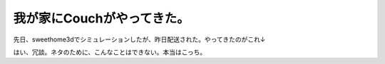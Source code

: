 ﻿我が家にCouchがやってきた。
################################


先日、sweethome3dでシミュレーションしたが、昨日配送された。やってきたのがこれ↓

















はい、冗談。ネタのために、こんなことはできない。本当はこっち。




.. author:: mkouhei
.. categories:: 生活, 
.. tags::


